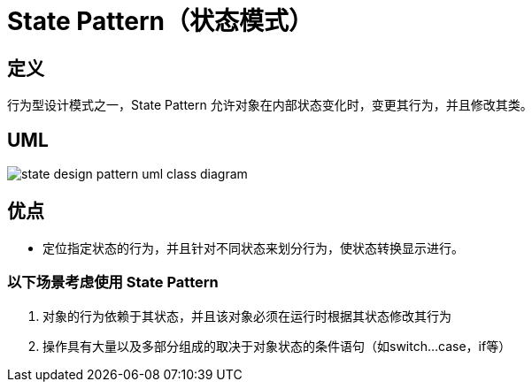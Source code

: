 = State Pattern（状态模式）

== 定义
行为型设计模式之一，State Pattern 允许对象在内部状态变化时，变更其行为，并且修改其类。


== UML
image::docs/.assets/State_Design_Pattern_UML_Class_Diagram.png[state design pattern uml class diagram]

== 优点
* 定位指定状态的行为，并且针对不同状态来划分行为，使状态转换显示进行。

=== 以下场景考虑使用 State Pattern
1. 对象的行为依赖于其状态，并且该对象必须在运行时根据其状态修改其行为
2. 操作具有大量以及多部分组成的取决于对象状态的条件语句（如switch...case，if等）

